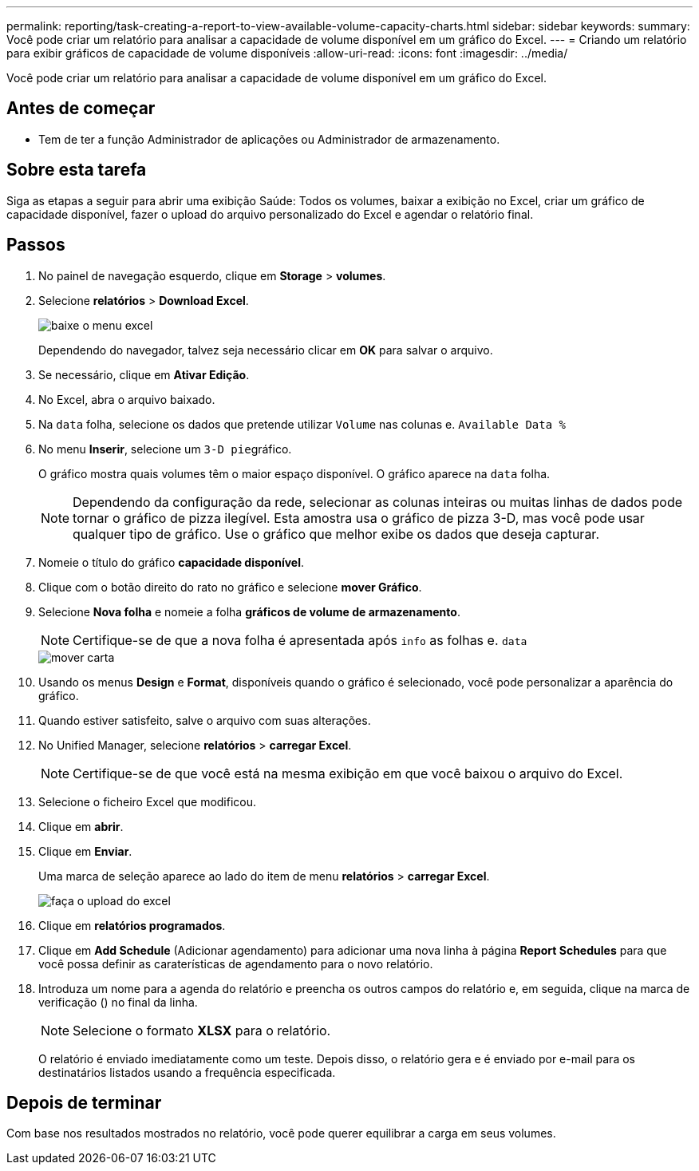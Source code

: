 ---
permalink: reporting/task-creating-a-report-to-view-available-volume-capacity-charts.html 
sidebar: sidebar 
keywords:  
summary: Você pode criar um relatório para analisar a capacidade de volume disponível em um gráfico do Excel. 
---
= Criando um relatório para exibir gráficos de capacidade de volume disponíveis
:allow-uri-read: 
:icons: font
:imagesdir: ../media/


[role="lead"]
Você pode criar um relatório para analisar a capacidade de volume disponível em um gráfico do Excel.



== Antes de começar

* Tem de ter a função Administrador de aplicações ou Administrador de armazenamento.




== Sobre esta tarefa

Siga as etapas a seguir para abrir uma exibição Saúde: Todos os volumes, baixar a exibição no Excel, criar um gráfico de capacidade disponível, fazer o upload do arquivo personalizado do Excel e agendar o relatório final.



== Passos

. No painel de navegação esquerdo, clique em *Storage* > *volumes*.
. Selecione *relatórios* > *Download Excel*.
+
image::../media/download-excel-menu.png[baixe o menu excel]

+
Dependendo do navegador, talvez seja necessário clicar em *OK* para salvar o arquivo.

. Se necessário, clique em *Ativar Edição*.
. No Excel, abra o arquivo baixado.
. Na `data` folha, selecione os dados que pretende utilizar `Volume` nas colunas e. `Available Data %`
. No menu *Inserir*, selecione um ``3-D pie``gráfico.
+
O gráfico mostra quais volumes têm o maior espaço disponível. O gráfico aparece na `data` folha.

+
[NOTE]
====
Dependendo da configuração da rede, selecionar as colunas inteiras ou muitas linhas de dados pode tornar o gráfico de pizza ilegível. Esta amostra usa o gráfico de pizza 3-D, mas você pode usar qualquer tipo de gráfico. Use o gráfico que melhor exibe os dados que deseja capturar.

====
. Nomeie o título do gráfico *capacidade disponível*.
. Clique com o botão direito do rato no gráfico e selecione *mover Gráfico*.
. Selecione *Nova folha* e nomeie a folha *gráficos de volume de armazenamento*.
+
[NOTE]
====
Certifique-se de que a nova folha é apresentada após `info` as folhas e. `data`

====
+
image::../media/move-chart.png[mover carta]

. Usando os menus *Design* e *Format*, disponíveis quando o gráfico é selecionado, você pode personalizar a aparência do gráfico.
. Quando estiver satisfeito, salve o arquivo com suas alterações.
. No Unified Manager, selecione *relatórios* > *carregar Excel*.
+
[NOTE]
====
Certifique-se de que você está na mesma exibição em que você baixou o arquivo do Excel.

====
. Selecione o ficheiro Excel que modificou.
. Clique em *abrir*.
. Clique em *Enviar*.
+
Uma marca de seleção aparece ao lado do item de menu *relatórios* > *carregar Excel*.

+
image::../media/upload-excel.png[faça o upload do excel]

. Clique em *relatórios programados*.
. Clique em *Add Schedule* (Adicionar agendamento) para adicionar uma nova linha à página *Report Schedules* para que você possa definir as caraterísticas de agendamento para o novo relatório.
. Introduza um nome para a agenda do relatório e preencha os outros campos do relatório e, em seguida, clique na marca de verificação (image:../media/blue-check.gif[""]) no final da linha.
+
[NOTE]
====
Selecione o formato *XLSX* para o relatório.

====
+
O relatório é enviado imediatamente como um teste. Depois disso, o relatório gera e é enviado por e-mail para os destinatários listados usando a frequência especificada.





== Depois de terminar

Com base nos resultados mostrados no relatório, você pode querer equilibrar a carga em seus volumes.
